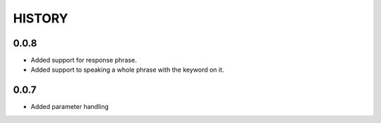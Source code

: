 HISTORY
-------

0.0.8
+++++

* Added support for response phrase.
* Added support to speaking a whole phrase with the keyword on it.

0.0.7
+++++

* Added parameter handling
